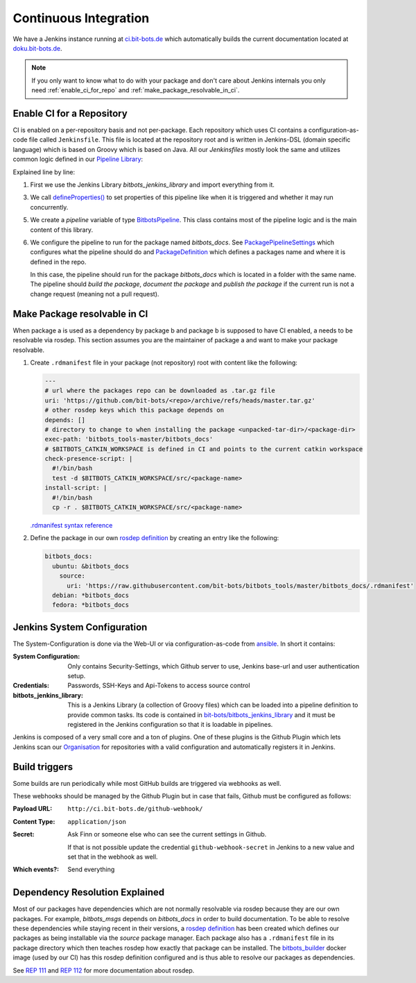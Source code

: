 ======================
Continuous Integration
======================
We have a Jenkins instance running at `ci.bit-bots.de <http://ci.bit-bots.de>`_ which automatically builds
the current documentation located at `doku.bit-bots.de <http://doku.bit-bots.de>`_.

.. note:: If you only want to know what to do with your package and don't care about Jenkins internals you
    only need :ref:`enable_ci_for_repo` and :ref:`make_package_resolvable_in_ci`.


.. _enable_ci_for_repo:

Enable CI for a Repository
==========================
CI is enabled on a per-repository basis and not per-package.
Each repository which uses CI contains a configuration-as-code file called ``Jenkinsfile``.
This file is located at the repository root and is written in Jenkins-DSL (domain specific language) which
is based on Groovy which is based on Java.
All our `Jenkinsfiles` mostly look the same and utilizes common logic defined in our
`Pipeline Library <https://github.com/bit-bots/bitbots_jenkins_library>`_:

.. code-block:: groovy
    :linenos:

    @Library('bitbots_jenkins_library') import de.bitbots.jenkins.*;

    defineProperties()

    def pipeline = new BitbotsPipeline(this, env, currentBuild, scm)
    pipeline.configurePipelineForPackage(new PackagePipelineSettings(new PackageDefinition("bitbots_docs"), true, true, !isChangeRequest()))
    pipeline.execute()


Explained line by line:

1. First we use the Jenkins Library `bitbots_jenkins_library` and import everything from it.

3. We call `defineProperties() <https://github.com/bit-bots/bitbots_jenkins_library/blob/master/vars/defineProperties.groovy>`_
   to set properties of this pipeline like when it is triggered and whether it may run concurrently.

5. We create a `pipeline` variable of type `BitbotsPipeline <https://github.com/bit-bots/bitbots_jenkins_library/blob/master/src/de/bitbots/jenkins/BitbotsPipeline.groovy>`_.
   This class contains most of the pipeline logic and is the main content of this library.

6. We configure the pipeline to run for the package named *bitbots_docs*.
   See `PackagePipelineSettings <https://github.com/bit-bots/bitbots_jenkins_library/blob/master/src/de/bitbots/jenkins/PackagePipelineSettings.groovy>`_
   which configures what the pipeline should do and `PackageDefinition <https://github.com/bit-bots/bitbots_jenkins_library/blob/master/src/de/bitbots/jenkins/PackageDefinition.groovy>`_
   which defines a packages name and where it is defined in the repo.

   In this case, the pipeline should run for the package *bitbots_docs* which is located in a folder with the same name.
   The pipeline should *build the package*, *document the package* and *publish the package* if
   the current run is not a change request (meaning not a pull request).


.. _make_package_resolvable_in_ci:

Make Package resolvable in CI
=============================
When package a is used as a dependency by package b and package b is supposed to have CI enabled, a needs
to be resolvable via rosdep.
This section assumes you are the maintainer of package a and want to make your package resolvable.

1. Create ``.rdmanifest`` file in your package (not repository) root with content like
   the following:

   .. code-block:: yaml

        ---
        # url where the packages repo can be downloaded as .tar.gz file
        uri: 'https://github.com/bit-bots/<repo>/archive/refs/heads/master.tar.gz'
        # other rosdep keys which this package depends on
        depends: []
        # directory to change to when installing the package <unpacked-tar-dir>/<package-dir>
        exec-path: 'bitbots_tools-master/bitbots_docs'
        # $BITBOTS_CATKIN_WORKSPACE is defined in CI and points to the current catkin workspace
        check-presence-script: |
          #!/bin/bash
          test -d $BITBOTS_CATKIN_WORKSPACE/src/<package-name>
        install-script: |
          #!/bin/bash
          cp -r . $BITBOTS_CATKIN_WORKSPACE/src/<package-name>

   `.rdmanifest syntax reference <https://ros.org/reps/rep-0112.html#rdmanifest-syntax>`_

2. Define the package in our own `rosdep definition`_ by creating an entry like the following:

   .. code-block:: yaml

        bitbots_docs:
          ubuntu: &bitbots_docs
            source:
              uri: 'https://raw.githubusercontent.com/bit-bots/bitbots_tools/master/bitbots_docs/.rdmanifest'
          debian: *bitbots_docs
          fedora: *bitbots_docs




Jenkins System Configuration
============================
The System-Configuration is done via the Web-UI or via configuration-as-code from
`ansible <https://git.mafiasi.de/Bit-Bots/ansible/src/branch/master/host_vars/server/jenkins.yml>`_.
In short it contains:

:System Configuration: Only contains Security-Settings, which Github server to use, Jenkins base-url and
    user authentication setup.
:Credentials: Passwords, SSH-Keys and Api-Tokens to access source control
:bitbots_jenkins_library: This is a Jenkins Library (a collection of Groovy files) which can be loaded into
    a pipeline definition to provide common tasks.
    Its code is contained in `bit-bots/bitbots_jenkins_library <https://github.com/bit-bots/bitbots_jenkins_library>`_
    and it must be registered in the Jenkins configuration so that it is loadable in pipelines.

Jenkins is composed of a very small core and a ton of plugins.
One of these plugins is the Github Plugin which lets Jenkins scan our `Organisation <https://github.com/bit-bots/>`_
for repositories with a valid configuration and automatically registers it in Jenkins.


Build triggers
==============

Some builds are run periodically while most GitHub builds are triggered via webhooks as well.

These webhooks should be managed by the Github Plugin but in case that fails, Github must be configured
as follows:

:Payload URL: ``http://ci.bit-bots.de/github-webhook/``
:Content Type: ``application/json``
:Secret: Ask Finn or someone else who can see the current settings in Github.

    If that is not possible update the credential ``github-webhook-secret`` in Jenkins to a new value and set
    that in the webhook as well.
:Which events?: Send everything


Dependency Resolution Explained
===============================

Most of our packages have dependencies which are not normally resolvable via rosdep because they are our own
packages. For example, `bitbots_msgs` depends on `bitbots_docs` in order to build documentation.
To be able to resolve these dependencies while staying recent in their versions, a
`rosdep definition`_ has been
created which defines our packages as being installable via the `source` package manager.
Each package also has a ``.rdmanifest`` file in its package directory which then teaches rosdep how exactly
that package can be installed.
The `bitbots_builder <https://github.com/bit-bots/containers/tree/main/bitbots_builder>`_ docker image
(used by our CI) has this rosdep definition configured and is thus able to resolve our packages as
dependencies.

See `REP 111 <https://ros.org/reps/rep-0111.html>`_ and `REP 112 <https://ros.org/reps/rep-0112.html>`_
for more documentation about rosdep.


.. _rosdep definition: https://github.com/bit-bots/bitbots_tools/blob/master/rosdep_source.yml
